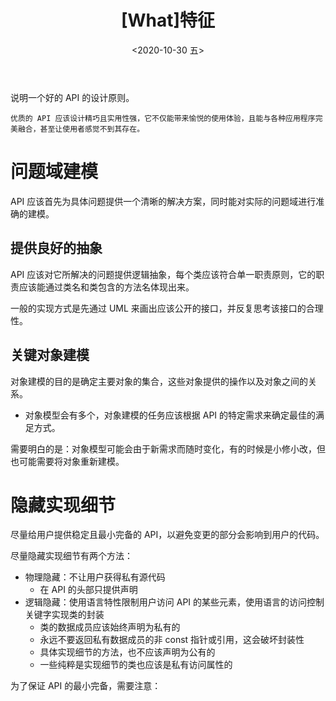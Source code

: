 #+TITLE: [What]特征
#+DATE: <2020-10-30 五> 
#+TAGS: CS
#+LAYOUT: post
#+CATEGORIES: book,c++API设计
#+NAME: <book_cppapi_chapter2.org>
#+OPTIONS: ^:nil
#+OPTIONS: ^:{}

说明一个好的 API 的设计原则。
#+BEGIN_EXAMPLE
  优质的 API 应该设计精巧且实用性强，它不仅能带来愉悦的使用体验，且能与各种应用程序完美融合，甚至让使用者感觉不到其存在。
#+END_EXAMPLE

#+BEGIN_EXPORT html
<!--more-->
#+END_EXPORT
* 问题域建模
API 应该首先为具体问题提供一个清晰的解决方案，同时能对实际的问题域进行准确的建模。
** 提供良好的抽象
API 应该对它所解决的问题提供逻辑抽象，每个类应该符合单一职责原则，它的职责应该能通过类名和类包含的方法名体现出来。

一般的实现方式是先通过 UML 来画出应该公开的接口，并反复思考该接口的合理性。
** 关键对象建模
对象建模的目的是确定主要对象的集合，这些对象提供的操作以及对象之间的关系。
- 对象模型会有多个，对象建模的任务应该根据 API 的特定需求来确定最佳的满足方式。
  
需要明白的是：对象模型可能会由于新需求而随时变化，有的时候是小修小改，但也可能需要将对象重新建模。
* 隐藏实现细节
尽量给用户提供稳定且最小完备的 API，以避免变更的部分会影响到用户的代码。

尽量隐藏实现细节有两个方法：
- 物理隐藏：不让用户获得私有源代码
  + 在  API 的头部只提供声明
- 逻辑隐藏：使用语言特性限制用户访问 API 的某些元素，使用语言的访问控制关键字实现类的封装
  + 类的数据成员应该始终声明为私有的
  + 永远不要返回私有数据成员的非 const 指针或引用，这会破坏封装性
  + 具体实现细节的方法，也不应该声明为公有的
  + 一些纯粹是实现细节的类也应该是私有访问属性的
    
为了保证 API 的最小完备，需要注意：


